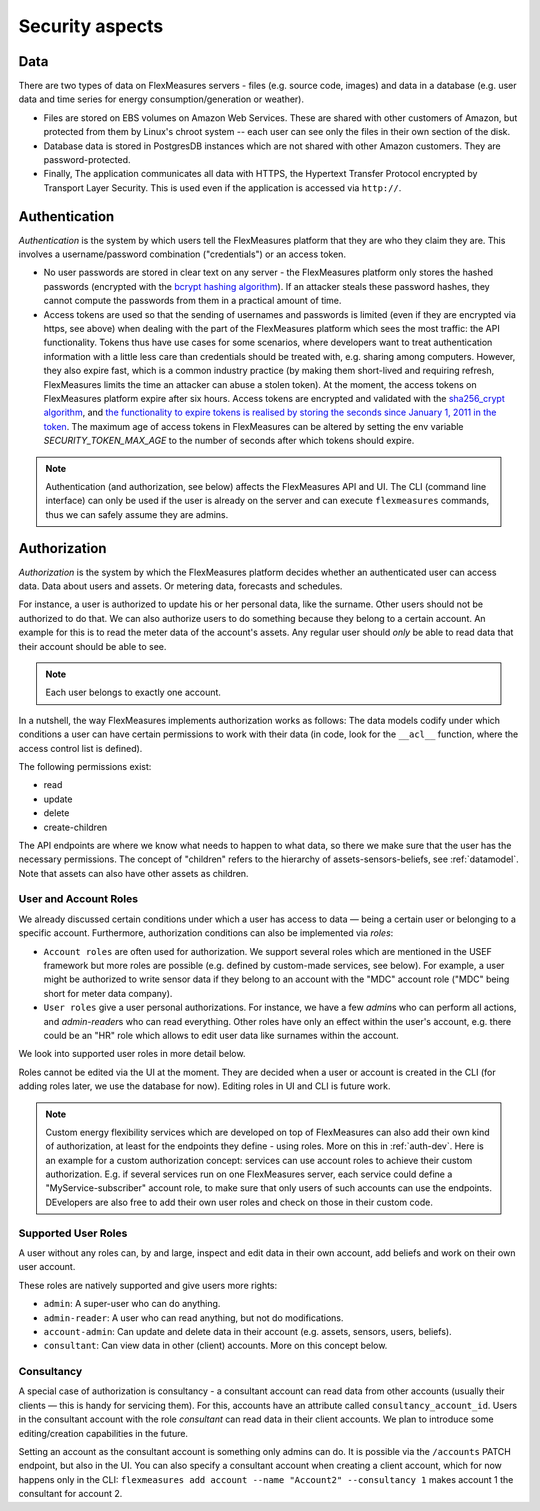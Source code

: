 .. _security:

Security aspects
====================================

Data
-------

There are two types of data on FlexMeasures servers - files (e.g. source code, images) and data in a database (e.g. user data and time series for energy consumption/generation or weather).

* Files are stored on EBS volumes on Amazon Web Services. These are shared with other customers of Amazon, but protected from them by Linux's chroot system -- each user can see only the files in their own section of the disk.

* Database data is stored in PostgresDB instances which are not shared with other Amazon customers. They are password-protected.

* Finally, The application communicates all data with HTTPS, the Hypertext Transfer Protocol encrypted by Transport Layer Security. This is used even if the application is accessed via ``http://``.


.. _authentication:

Authentication 
----------------

*Authentication* is the system by which users tell the FlexMeasures platform that they are who they claim they are.
This involves a username/password combination ("credentials") or an access token.

* No user passwords are stored in clear text on any server - the FlexMeasures platform only stores the hashed passwords (encrypted with the `bcrypt hashing algorithm <https://passlib.readthedocs.io/en/stable/lib/passlib.hash.bcrypt.html>`_). If an attacker steals these password hashes, they cannot compute the passwords from them in a practical amount of time.
* Access tokens are used so that the sending of usernames and passwords is limited (even if they are encrypted via https, see above) when dealing with the part of the FlexMeasures platform which sees the most traffic: the API functionality. Tokens thus have use cases for some scenarios, where developers want to treat authentication information with a little less care than credentials should be treated with, e.g. sharing among computers. However, they also expire fast, which is a common industry practice (by making them short-lived and requiring refresh, FlexMeasures limits the time an attacker can abuse a stolen token). At the moment, the access tokens on FlexMeasures platform expire after six hours. Access tokens are encrypted and validated with the `sha256_crypt algorithm <https://passlib.readthedocs.io/en/stable/lib/passlib.hash.sha256_crypt.html>`_, and `the functionality to expire tokens is realised by storing the seconds since January 1, 2011 in the token <https://pythonhosted.org/itsdangerous/#itsdangerous.TimestampSigner>`_. The maximum age of access tokens in FlexMeasures can be altered by setting the env variable `SECURITY_TOKEN_MAX_AGE` to the number of seconds after which tokens should expire.


.. note:: Authentication (and authorization, see below) affects the FlexMeasures API and UI. The CLI (command line interface) can only be used if the user is already on the server and can execute ``flexmeasures`` commands, thus we can safely assume they are admins.


.. _authorization:

Authorization
--------------

*Authorization* is the system by which the FlexMeasures platform decides whether an authenticated user can access data. Data about users and assets. Or metering data, forecasts and schedules.

For instance, a user is authorized to update his or her personal data, like the surname. Other users should not be authorized to do that. We can also authorize users to do something because they belong to a certain account. An example for this is to read the meter data of the account's assets. Any regular user should *only* be able to read data that their account should be able to see.

.. note:: Each user belongs to exactly one account.

In a nutshell, the way FlexMeasures implements authorization works as follows: The data models codify under which conditions a user can have certain permissions to work with their data (in code, look for the ``__acl__`` function, where the access control list is defined). 

The following permissions exist:

- read
- update
- delete
- create-children

The API endpoints are where we know what needs to happen to what data, so there we make sure that the user has the necessary permissions.
The concept of "children" refers to the hierarchy of assets-sensors-beliefs, see :ref:`datamodel`. Note that assets can also have other assets as children.


User and Account Roles
^^^^^^^^^^^^^^^^^^^^^^^

We already discussed certain conditions under which a user has access to data ― being a certain user or belonging to a specific account. Furthermore, authorization conditions can also be implemented via *roles*: 

* ``Account roles`` are often used for authorization. We support several roles which are mentioned in the USEF framework but more roles are possible (e.g. defined by custom-made services, see below). For example, a user might be authorized to write sensor data if they belong to an account with the "MDC" account role ("MDC" being short for meter data company).
* ``User roles`` give a user personal authorizations. For instance, we have a few `admin`\ s who can perform all actions, and `admin-reader`\ s who can read everything. Other roles have only an effect within the user's account, e.g. there could be an "HR" role which allows to edit user data like surnames within the account.

We look into supported user roles in more detail below.

Roles cannot be edited via the UI at the moment. They are decided when a user or account is created in the CLI (for adding roles later, we use the database for now). Editing roles in UI and CLI is future work.


.. note:: Custom energy flexibility services which are developed on top of FlexMeasures can also add their own kind of authorization, at least for the endpoints they define - using roles. More on this in :ref:`auth-dev`. Here is an example for a custom authorization concept: services can use account roles to achieve their custom authorization. E.g. if several services run on one FlexMeasures server, each service could define a "MyService-subscriber" account role, to make sure that only users of such accounts can use the endpoints. DEvelopers are also free to add their own user roles and check on those in their custom code.


Supported User Roles
^^^^^^^^^^^^^^^^^^^^^

A user without any roles can, by and large, inspect and edit data in their own account, add beliefs and work on their own user account.

These roles are natively supported and give users more rights:

- ``admin``: A super-user who can do anything.
- ``admin-reader``: A user who can read anything, but not do modifications.
- ``account-admin``: Can update and delete data in their account (e.g. assets, sensors, users, beliefs).
- ``consultant``: Can view data in other (client) accounts. More on this concept below.


Consultancy
^^^^^^^^^^^

A special case of authorization is consultancy - a consultant account can read data from other accounts (usually their clients ― this is handy for servicing them). For this, accounts have an attribute called ``consultancy_account_id``. Users in the consultant account with the role `consultant` can read data in their client accounts. We plan to introduce some editing/creation capabilities in the future.

Setting an account as the consultant account is something only admins can do. It is possible via the ``/accounts`` PATCH endpoint, but also in the UI. You can also specify a consultant account when creating a client account, which for now happens only in the CLI: ``flexmeasures add account --name "Account2" --consultancy 1`` makes account 1 the consultant for account 2.
